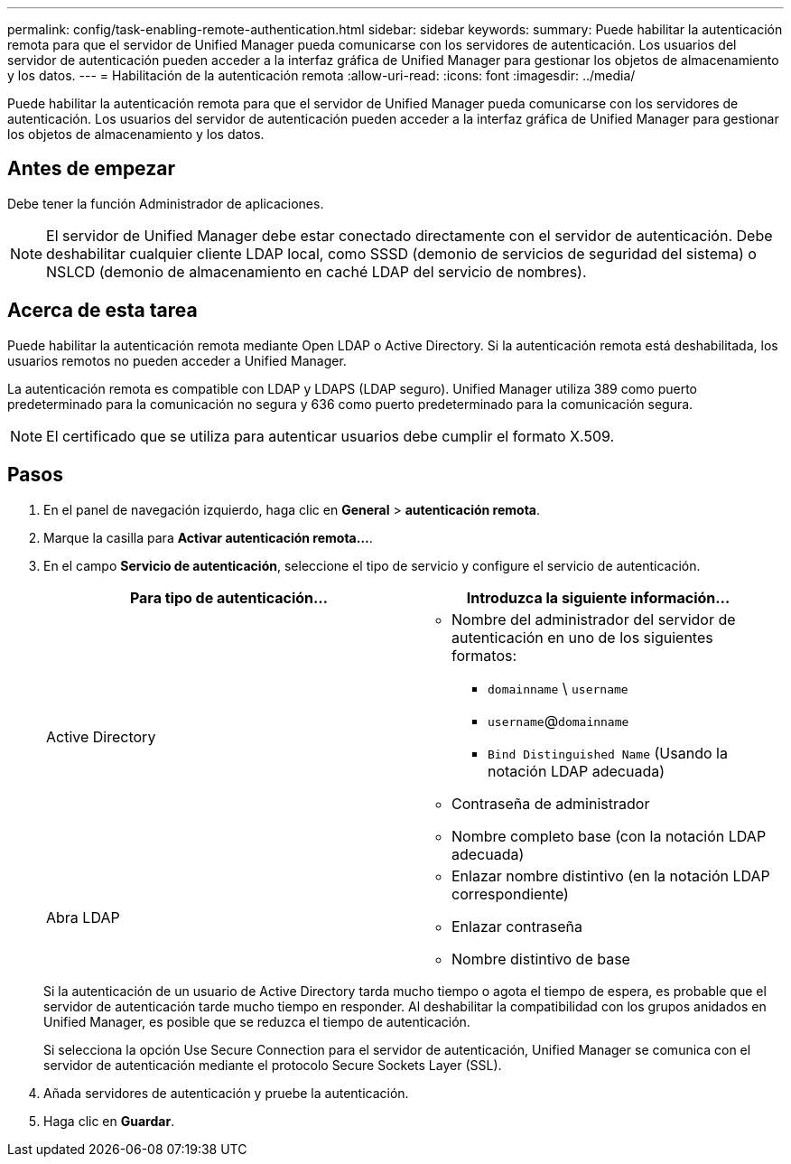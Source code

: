 ---
permalink: config/task-enabling-remote-authentication.html 
sidebar: sidebar 
keywords:  
summary: Puede habilitar la autenticación remota para que el servidor de Unified Manager pueda comunicarse con los servidores de autenticación. Los usuarios del servidor de autenticación pueden acceder a la interfaz gráfica de Unified Manager para gestionar los objetos de almacenamiento y los datos. 
---
= Habilitación de la autenticación remota
:allow-uri-read: 
:icons: font
:imagesdir: ../media/


[role="lead"]
Puede habilitar la autenticación remota para que el servidor de Unified Manager pueda comunicarse con los servidores de autenticación. Los usuarios del servidor de autenticación pueden acceder a la interfaz gráfica de Unified Manager para gestionar los objetos de almacenamiento y los datos.



== Antes de empezar

Debe tener la función Administrador de aplicaciones.

[NOTE]
====
El servidor de Unified Manager debe estar conectado directamente con el servidor de autenticación. Debe deshabilitar cualquier cliente LDAP local, como SSSD (demonio de servicios de seguridad del sistema) o NSLCD (demonio de almacenamiento en caché LDAP del servicio de nombres).

====


== Acerca de esta tarea

Puede habilitar la autenticación remota mediante Open LDAP o Active Directory. Si la autenticación remota está deshabilitada, los usuarios remotos no pueden acceder a Unified Manager.

La autenticación remota es compatible con LDAP y LDAPS (LDAP seguro). Unified Manager utiliza 389 como puerto predeterminado para la comunicación no segura y 636 como puerto predeterminado para la comunicación segura.

[NOTE]
====
El certificado que se utiliza para autenticar usuarios debe cumplir el formato X.509.

====


== Pasos

. En el panel de navegación izquierdo, haga clic en *General* > *autenticación remota*.
. Marque la casilla para *Activar autenticación remota...*.
. En el campo *Servicio de autenticación*, seleccione el tipo de servicio y configure el servicio de autenticación.
+
|===
| Para tipo de autenticación... | Introduzca la siguiente información... 


 a| 
Active Directory
 a| 
** Nombre del administrador del servidor de autenticación en uno de los siguientes formatos:
+
*** `domainname` \ `username`
*** `username`@`domainname`
*** `Bind Distinguished Name` (Usando la notación LDAP adecuada)


** Contraseña de administrador
** Nombre completo base (con la notación LDAP adecuada)




 a| 
Abra LDAP
 a| 
** Enlazar nombre distintivo (en la notación LDAP correspondiente)
** Enlazar contraseña
** Nombre distintivo de base


|===
+
Si la autenticación de un usuario de Active Directory tarda mucho tiempo o agota el tiempo de espera, es probable que el servidor de autenticación tarde mucho tiempo en responder. Al deshabilitar la compatibilidad con los grupos anidados en Unified Manager, es posible que se reduzca el tiempo de autenticación.

+
Si selecciona la opción Use Secure Connection para el servidor de autenticación, Unified Manager se comunica con el servidor de autenticación mediante el protocolo Secure Sockets Layer (SSL).

. Añada servidores de autenticación y pruebe la autenticación.
. Haga clic en *Guardar*.

